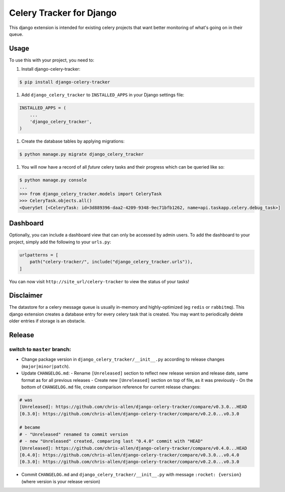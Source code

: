 =========================
Celery Tracker for Django
=========================

|build-status| |coverage|

This django extension is intended for existing celery projects that want better monitoring of what's going on in their queue.

Usage
=====

To use this with your project, you need to:

1. Install django-celery-tracker:

.. code-block:: console

    $ pip install django-celery-tracker

1. Add ``django_celery_tracker`` to ``INSTALLED_APPS`` in your Django settings file:

.. code-block:: python

    INSTALLED_APPS = (
        ...
        'django_celery_tracker',
    )

1. Create the database tables by applying migrations:

.. code-block:: console

    $ python manage.py migrate django_celery_tracker

1. You will now have a record of all *future* celery tasks and their progress which can be queried like so:

.. code-block:: console

    $ python manage.py console
    ...
    >>> from django_celery_tracker.models import CeleryTask
    >>> CeleryTask.objects.all()
    <QuerySet [<CeleryTask: id=3d889396-daa2-4209-9348-9ec71bfb1262, name=api.taskapp.celery.debug_task>]

Dashboard
=========

Optionally, you can include a dashboard view that can only be accessed by admin users. To add the dashboard to your project, simply add the following to your ``urls.py``:

.. code-block:: python

    urlpatterns = [
        path("celery-tracker/", include("django_celery_tracker.urls")),
    ]

You can now visit ``http://site_url/celery-tracker`` to view the status of your tasks!

Disclaimer
==========

The datastore for a celery message queue is usually in-memory and highly-optimized (eg ``redis`` or ``rabbitmq``).  This django extension creates a database entry for every celery task that is created. You may want to periodically delete older entries if storage is an obstacle.

Release
=======
switch to ``master`` branch:
----------------------------
- Change package version in ``django_celery_tracker/__init__.py`` according to release changes (``major|minor|patch``).
- Update ``CHANGELOG.md``:
  - Rename ``[Unreleased]`` section to reflect new release version and release date, same format as for all previous releases
  - Create new ``[Unreleased]`` section on top of file, as it was previously
  - On the bottom of ``CHANGELOG.md`` file, create comparison reference for current release changes:

.. code-block:: md

    # was
    [Unreleased]: https://github.com/chris-allen/django-celery-tracker/compare/v0.3.0...HEAD
    [0.3.0]: https://github.com/chris-allen/django-celery-tracker/compare/v0.2.0...v0.3.0

    # became
    # - "Unreleased" renamed to commit version
    # - new "Unreleased" created, comparing last "0.4.0" commit with "HEAD"
    [Unreleased]: https://github.com/chris-allen/django-celery-tracker/compare/v0.4.0...HEAD
    [0.4.0]: https://github.com/chris-allen/django-celery-tracker/compare/v0.3.0...v0.4.0
    [0.3.0]: https://github.com/chris-allen/django-celery-tracker/compare/v0.2.0...v0.3.0

- Commit ``CHANGELOG.md`` and ``django_celery_tracker/__init__.py`` with message ``:rocket: {version}`` (where version is your release version)

.. |build-status| image:: https://travis-ci.com/chris-allen/django-celery-tracker.svg?branch=master
    :alt: Build status
    :target: https://app.travis-ci.com/github/chris-allen/django-celery-tracker

.. |coverage| image:: https://codecov.io/gh/chris-allen/django-celery-tracker/branch/master/graph/badge.svg
    :target: https://codecov.io/gh/chris-allen/django-celery-tracker?branch=master
